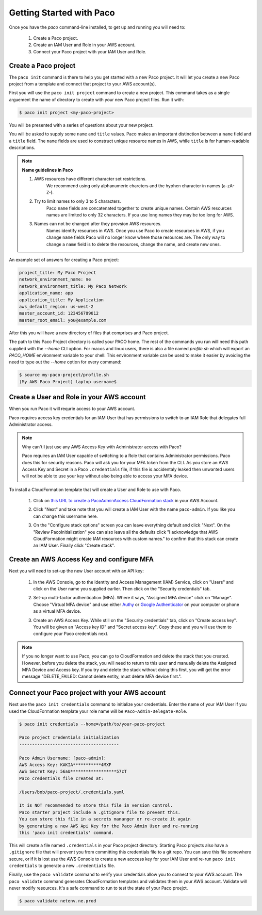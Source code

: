 .. _started:

Getting Started with Paco
=========================

Once you have the `paco` command-line installed, to get up and running you will need to:

  1. Create a Paco project.

  2. Create an IAM User and Role in your AWS account.

  3. Connect your Paco project with your IAM User and Role.


Create a Paco project
----------------------

The ``paco init`` command is there to help you get started with a new Paco project.
It will let you create a new Paco project from a template and connect that project
to your AWS account(s).

First you will use the ``paco init project`` command to create a new project. This
command takes as a single arguement the name of directory to create with your
new Paco project files. Run it with:

.. code-block:: bash

  $ paco init project <my-paco-project>

You will be presented with a series of questions about your new project.

You will be asked to supply some ``name`` and ``title`` values. Paco makes an important distinction
between a ``name`` field and a ``title`` field. The ``name`` fields are used to construct unique
resource names in AWS, while ``title`` is for human-readable descriptions.

.. Note:: **Name guidelines in Paco**

    1. AWS resources have different character set restrictions.
        We recommend using only alphanumeric charcters and the hyphen character in names (a-zA-Z-).

    2. Try to limit names to only 3 to 5 characters.
        Paco ``name`` fields are concatenated together to create unique names. Certain AWS resources names
        are limited to only 32 characters. If you use long names they may be too long for AWS.

    3. Names can not be changed after they provsion AWS resources.
        Names identify resources in AWS. Once you use Paco to create resources in AWS, if you
        change ``name`` fields Paco will no longer know where those resources are. The only way
        to change a ``name`` field is to delete the resources, change the name, and create new ones.

An example set of answers for creating a Paco project:

.. code-block:: bash

    project_title: My Paco Project
    network_environment_name: ne
    network_environment_title: My Paco Network
    application_name: app
    application_title: My Application
    aws_default_region: us-west-2
    master_account_id: 123456789012
    master_root_email: you@example.com

After this you will have a new directory of files that comprises and Paco project.

The path to this Paco Project directory is called your PACO home. The rest of the commands
you run will need this path supplied with the `--home` CLI option. For macos and linux users,
there is also a file named `profile.sh` which will export an `PACO_HOME`
environment variable to your shell. This environment variable can be used to make it easier
by avoiding the need to type out the `--home` option for every command:

.. code-block:: bash

  $ source my-paco-project/profile.sh
  (My AWS Paco Project) laptop username$


Create a User and Role in your AWS account
------------------------------------------

When you run Paco it will requrie access to your AWS account.

Paco requires access key credentials for an IAM User that has permissions to switch
to an IAM Role that delegates full Administrator access.


.. Note::

  Why can't I just use any AWS Access Key with Administrator access with Paco?

  Paco requires an IAM User capable of switching to a Role that contains Administrator permissions.
  Paco does this for security reasons. Paco will ask you for your MFA token from the CLI.
  As you store an AWS Access Key and Secret in a Paco ``.credentials`` file, if this file is accidentaly leaked
  then unwanted users will not be able to use your key without also being able to access your MFA device.

To install a CloudFormation template that will create a User and Role to use with Paco.

  1. Click on `this URL to create a PacoAdminAccess CloudFormation stack`_ in your AWS Account.

     .. image:: _static/images/create-paco-admin-stack.png

  #. Click "Next" and take note that you will create a IAM User with the name ``paco-admin``.
     If you like you can change this username here.

     .. image:: _static/images/stack-admin-username.png

  #. On the "Configure stack options" screen you can leave everything default and click "Next".
     On the "Review PacoInitialization" you can also leave all the defaults click
     "I acknowledge that AWS CloudFormation might create IAM resources with custom names."
     to confirm that this stack can create an IAM User.
     Finally click "Create stack".

.. _this URL to create a PacoAdminAccess CloudFormation stack: https://console.aws.amazon.com/cloudformation/home?region=us-west-2#/stacks/new?stackName=PacoAdminAccess&templateURL=https://paco-cloud.s3-us-west-2.amazonaws.com/PacoInitialization.yaml

Create an AWS Access Key and configure MFA
------------------------------------------

Next you will need to set-up the new User account with an API key:

  1. In the AWS Console, go to the Identity and Access Management (IAM) Service, click on "Users"
     and click on the User name you supplied earlier. Then click on the "Security credentials" tab.

     .. image:: _static/images/quickstart101-user-start.png

  #. Set-up multi-factor authentication (MFA). Where it says, "Assigned MFA device" click on "Manage".
     Choose "Virtual MFA device" and use either Authy_ or `Google Authenticator`_ on your computer or phone
     as a virtual MFA device.

  #. Create an AWS Access Key. While still on the "Security credentials" tab, click on "Create access key".
     You will be given an "Access key ID" and "Secret access key". Copy these and you will use them
     to configure your Paco credentials next.

.. Note::

    If you no longer want to use Paco, you can go to CloudFormation and delete the stack that you created.
    However, before you delete the stack, you will need to return to this user and manually delete the
    Assigned MFA Device and Access key. If you try and delete the stack without doing this first, you will get the
    error message "DELETE_FAILED: Cannot delete entity, must delete MFA device first.".

Connect your Paco project with your AWS account
-----------------------------------------------

Next use the ``paco init credentials`` command to initialize your credentials. Enter the name of your IAM User
if you used the CloudFormation template your role name will be ``Paco-Admin-Delegate-Role``.

.. code-block:: bash

    $ paco init credentials --home=/path/to/your-paco-project

    Paco project credentials initialization
    ---------------------------------------

    Paco Admin Username: [paco-admin]:
    AWS Access Key: KAKIA***********4MXP
    AWS Secret Key: 56aU******************57cT
    Paco credentials file created at:

    /Users/bob/paco-project/.credentials.yaml

    It is NOT recommended to store this file in version control.
    Paco starter project include a .gitignore file to prevent this.
    You can store this file in a secrets mananger or re-create it again
    by generating a new AWS Api Key for the Paco Admin User and re-running
    this 'paco init credentials' command.


This will create a file named ``.credentials`` in your Paco project directory. Starting Paco projects also have a ``.gitignore``
file that will prevent you from committing this credentials file to a git repo. You can save this file somewhere secure,
or if it is lost use the AWS Console to create a new acccess key for your IAM User and re-run ``paco init credentials`` to
generate a new ``.credentials`` file.

Finally, use the ``paco validate`` command to verify your credentials allow you to connect to your AWS account.
The ``paco validate`` command generates CloudFormation templates and validates them in your AWS account.
Validate will never modify resources. It's a safe command to run to test the state of your Paco proejct.

.. code-block:: bash

    $ paco validate netenv.ne.prod


.. _Authy: https://authy.com/

.. _`Google Authenticator`: https://en.wikipedia.org/wiki/Google_Authenticator


